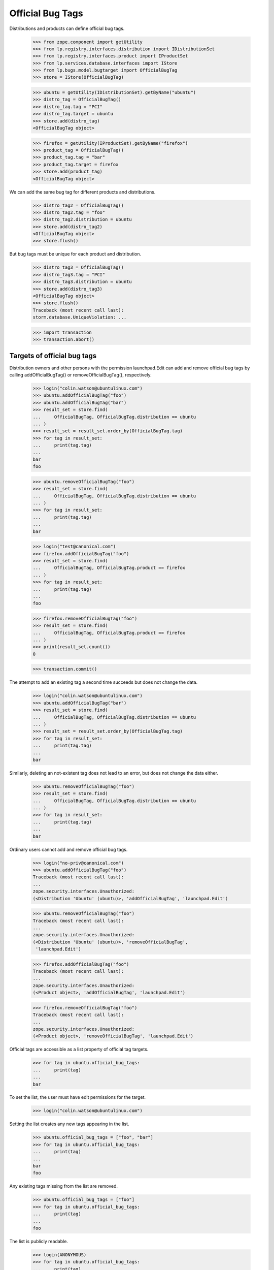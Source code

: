 Official Bug Tags
=================

Distributions and products can define official bug tags.

    >>> from zope.component import getUtility
    >>> from lp.registry.interfaces.distribution import IDistributionSet
    >>> from lp.registry.interfaces.product import IProductSet
    >>> from lp.services.database.interfaces import IStore
    >>> from lp.bugs.model.bugtarget import OfficialBugTag
    >>> store = IStore(OfficialBugTag)

    >>> ubuntu = getUtility(IDistributionSet).getByName("ubuntu")
    >>> distro_tag = OfficialBugTag()
    >>> distro_tag.tag = "PCI"
    >>> distro_tag.target = ubuntu
    >>> store.add(distro_tag)
    <OfficialBugTag object>

    >>> firefox = getUtility(IProductSet).getByName("firefox")
    >>> product_tag = OfficialBugTag()
    >>> product_tag.tag = "bar"
    >>> product_tag.target = firefox
    >>> store.add(product_tag)
    <OfficialBugTag object>

We can add the same bug tag for different products and distributions.

    >>> distro_tag2 = OfficialBugTag()
    >>> distro_tag2.tag = "foo"
    >>> distro_tag2.distribution = ubuntu
    >>> store.add(distro_tag2)
    <OfficialBugTag object>
    >>> store.flush()

But bug tags must be unique for each product and distribution.

    >>> distro_tag3 = OfficialBugTag()
    >>> distro_tag3.tag = "PCI"
    >>> distro_tag3.distribution = ubuntu
    >>> store.add(distro_tag3)
    <OfficialBugTag object>
    >>> store.flush()
    Traceback (most recent call last):
    storm.database.UniqueViolation: ...

    >>> import transaction
    >>> transaction.abort()


Targets of official bug tags
----------------------------

Distribution owners and other persons with the permission launchpad.Edit
can add and remove official bug tags by calling addOfficialBugTag()
or removeOfficialBugTag(), respectively.

    >>> login("colin.watson@ubuntulinux.com")
    >>> ubuntu.addOfficialBugTag("foo")
    >>> ubuntu.addOfficialBugTag("bar")
    >>> result_set = store.find(
    ...     OfficialBugTag, OfficialBugTag.distribution == ubuntu
    ... )
    >>> result_set = result_set.order_by(OfficialBugTag.tag)
    >>> for tag in result_set:
    ...     print(tag.tag)
    ...
    bar
    foo

    >>> ubuntu.removeOfficialBugTag("foo")
    >>> result_set = store.find(
    ...     OfficialBugTag, OfficialBugTag.distribution == ubuntu
    ... )
    >>> for tag in result_set:
    ...     print(tag.tag)
    ...
    bar

    >>> login("test@canonical.com")
    >>> firefox.addOfficialBugTag("foo")
    >>> result_set = store.find(
    ...     OfficialBugTag, OfficialBugTag.product == firefox
    ... )
    >>> for tag in result_set:
    ...     print(tag.tag)
    ...
    foo

    >>> firefox.removeOfficialBugTag("foo")
    >>> result_set = store.find(
    ...     OfficialBugTag, OfficialBugTag.product == firefox
    ... )
    >>> print(result_set.count())
    0

    >>> transaction.commit()

The attempt to add an existing tag a second time succeeds but does not
change the data.

    >>> login("colin.watson@ubuntulinux.com")
    >>> ubuntu.addOfficialBugTag("bar")
    >>> result_set = store.find(
    ...     OfficialBugTag, OfficialBugTag.distribution == ubuntu
    ... )
    >>> result_set = result_set.order_by(OfficialBugTag.tag)
    >>> for tag in result_set:
    ...     print(tag.tag)
    ...
    bar

Similarly, deleting an not-existent tag does not lead to an error, but
does not change the data either.

    >>> ubuntu.removeOfficialBugTag("foo")
    >>> result_set = store.find(
    ...     OfficialBugTag, OfficialBugTag.distribution == ubuntu
    ... )
    >>> for tag in result_set:
    ...     print(tag.tag)
    ...
    bar

Ordinary users cannot add and remove official bug tags.

    >>> login("no-priv@canonical.com")
    >>> ubuntu.addOfficialBugTag("foo")
    Traceback (most recent call last):
    ...
    zope.security.interfaces.Unauthorized:
    (<Distribution 'Ubuntu' (ubuntu)>, 'addOfficialBugTag', 'launchpad.Edit')

    >>> ubuntu.removeOfficialBugTag("foo")
    Traceback (most recent call last):
    ...
    zope.security.interfaces.Unauthorized:
    (<Distribution 'Ubuntu' (ubuntu)>, 'removeOfficialBugTag',
     'launchpad.Edit')

    >>> firefox.addOfficialBugTag("foo")
    Traceback (most recent call last):
    ...
    zope.security.interfaces.Unauthorized:
    (<Product object>, 'addOfficialBugTag', 'launchpad.Edit')

    >>> firefox.removeOfficialBugTag("foo")
    Traceback (most recent call last):
    ...
    zope.security.interfaces.Unauthorized:
    (<Product object>, 'removeOfficialBugTag', 'launchpad.Edit')

Official tags are accessible as a list property of official tag targets.

    >>> for tag in ubuntu.official_bug_tags:
    ...     print(tag)
    ...
    bar

To set the list, the user must have edit permissions for the target.

    >>> login("colin.watson@ubuntulinux.com")

Setting the list creates any new tags appearing in the list.

    >>> ubuntu.official_bug_tags = ["foo", "bar"]
    >>> for tag in ubuntu.official_bug_tags:
    ...     print(tag)
    ...
    bar
    foo

Any existing tags missing from the list are removed.

    >>> ubuntu.official_bug_tags = ["foo"]
    >>> for tag in ubuntu.official_bug_tags:
    ...     print(tag)
    ...
    foo

The list is publicly readable.

    >>> login(ANONYMOUS)
    >>> for tag in ubuntu.official_bug_tags:
    ...     print(tag)
    ...
    foo

But only writable for users with edit permissions.

    >>> login("no-priv@canonical.com")
    >>> ubuntu.official_bug_tags = ["foo", "bar"]
    Traceback (most recent call last):
    ...
    zope.security.interfaces.Unauthorized:
    (<Distribution 'Ubuntu' (ubuntu)>, 'official_bug_tags',
     'launchpad.BugSupervisor')

The same is available for products.

    >>> login("test@canonical.com")
    >>> firefox.official_bug_tags = ["foo", "bar"]
    >>> login(ANONYMOUS)
    >>> for tag in firefox.official_bug_tags:
    ...     print(tag)
    ...
    bar
    foo


Official tags for additional bug targets
----------------------------------------

All IHasBugs implementations provide an official_bug_tags property. They are
taken from the relevant distribution or product.

Distribution series and distribution source package get the official tags of
their parent distribution.

    >>> for tag in ubuntu.getSeries("hoary").official_bug_tags:
    ...     print(tag)
    ...
    foo

    >>> login("test@canonical.com")
    >>> for tag in (
    ...     ubuntu.getSeries("hoary")
    ...     .getSourcePackage("alsa-utils")
    ...     .official_bug_tags
    ... ):
    ...     print(tag)
    foo
    >>> login(ANONYMOUS)

    >>> for tag in ubuntu.getSourcePackage("alsa-utils").official_bug_tags:
    ...     print(tag)
    ...
    foo

Product series gets the tags of the parent product.

    >>> for tag in firefox.getSeries("1.0").official_bug_tags:
    ...     print(tag)
    ...
    bar
    foo

Project group gets the union of all the tags available for its products.

    >>> login("test@canonical.com")
    >>> from lp.registry.interfaces.projectgroup import IProjectGroupSet
    >>> thunderbird = getUtility(IProductSet).getByName("thunderbird")
    >>> thunderbird.official_bug_tags = ["baz"]
    >>> login("no-priv@canonical.com")
    >>> mozilla = getUtility(IProjectGroupSet).getByName("mozilla")
    >>> for tag in mozilla.official_bug_tags:
    ...     print(tag)
    ...
    bar
    baz
    foo
    >>> login(ANONYMOUS)

Milestone gets the tags of the relevant product.

    >>> for tag in firefox.getMilestone("1.0").official_bug_tags:
    ...     print(tag)
    ...
    bar
    foo
